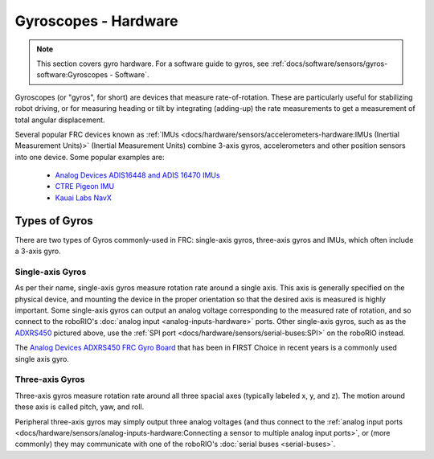 Gyroscopes - Hardware
=====================

.. note:: This section covers gyro hardware.  For a software guide to gyros, see :ref:`docs/software/sensors/gyros-software:Gyroscopes - Software`.

Gyroscopes (or "gyros", for short) are devices that measure rate-of-rotation.  These are particularly useful for stabilizing robot driving, or for measuring heading or tilt by integrating (adding-up) the rate measurements to get a measurement of total angular displacement.

Several popular FRC devices known as :ref:`IMUs <docs/hardware/sensors/accelerometers-hardware:IMUs (Inertial Measurement Units)>` (Inertial Measurement Units) combine 3-axis gyros, accelerometers and other position sensors into one device. Some  popular examples are:

  - `Analog Devices ADIS16448 and ADIS 16470 IMUs <https://www.analog.com/en/landing-pages/001/first.html>`__
  - `CTRE Pigeon IMU <https://www.ctr-electronics.com/gadgeteer-imu-module-pigeon.html>`__
  - `Kauai Labs NavX <https://pdocs.kauailabs.com/navx-mxp/>`__

Types of Gyros
--------------

There are two types of Gyros commonly-used in FRC: single-axis gyros, three-axis gyros and IMUs, which often include a 3-axis gyro.

Single-axis Gyros
^^^^^^^^^^^^^^^^^

.. image:: images/gyros-hardware/analog-devices-frc-gyro-to-roborio.svg

As per their name, single-axis gyros measure rotation rate around a single axis.  This axis is generally specified on the physical device, and mounting the device in the proper orientation so that the desired axis is measured is highly important.  Some single-axis gyros can output an analog voltage corresponding to the measured rate of rotation, and so connect to the roboRIO's :doc:`analog input <analog-inputs-hardware>` ports. Other single-axis gyros, such as as the `ADXRS450 <https://wiki.analog.com/first/first_robotics_donation_resources>`__ pictured above, use the :ref:`SPI port <docs/hardware/sensors/serial-buses:SPI>` on the roboRIO instead.

The `Analog Devices ADXRS450 FRC Gyro Board <https://www.analog.com/en/landing-pages/001/first.html>`__ that has been in FIRST Choice in recent years is a commonly used single axis gyro.

Three-axis Gyros
^^^^^^^^^^^^^^^^

.. image:: images/gyros-hardware/triple-axis-i2c-gyro-to-roborio.svg

.. image:: images/gyros-hardware/yaw-pitch-roll.png

Three-axis gyros measure rotation rate around all three spacial axes (typically labeled x, y, and z). The motion around these axis is called pitch, yaw, and roll.

Peripheral three-axis gyros may simply output three analog voltages (and thus connect to the :ref:`analog input ports <docs/hardware/sensors/analog-inputs-hardware:Connecting a sensor to multiple analog input ports>`, or (more commonly) they may communicate with one of the roboRIO's :doc:`serial buses <serial-buses>`.
